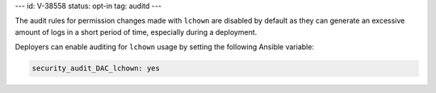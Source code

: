 ---
id: V-38558
status: opt-in
tag: auditd
---

The audit rules for permission changes made with ``lchown`` are disabled by
default as they can generate an excessive amount of logs in a short period of
time, especially during a deployment.

Deployers can enable auditing for ``lchown`` usage by setting the following
Ansible variable:

.. code-block:: yaml

   security_audit_DAC_lchown: yes
